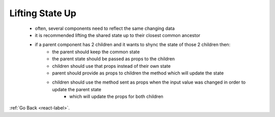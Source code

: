 .. _react-lifting-state-label:

Lifting State Up
================
    - often, several components need to reflect the same changing data
    - it is recommended lifting the shared state up to their closest common ancestor
    - if a parent component has 2 children and it wants to shync the state of those 2 children then:
        - the parent should keep the common state
        - the parent state should be passed as props to the children
        - children should use that props instead of their own state
        - parent should provide as props to children the method which will update the state
        - children should use the method sent as props when the input value was changed in order to update the parent state
            - which will update the props for both children


    .. code-block:: python
        :linenos:

        class TemperatureInput extends React.Component {
            constructor(props) {
                super(props);
                this.handleChange = this.handleChange.bind(this);
            }

            handleChange(e) {
                this.props.onTemperatureChange(e.target.value);
            }

            render() {
                const temperature = this.props.temperature;
                const scale = this.props.scale;
                return (
                  <fieldset>
                    <legend>Enter temperature in {scaleNames[scale]}:</legend>
                    <input value={temperature}
                           onChange={this.handleChange} />
                  </fieldset>
                );
            }
        }

        class Calculator extends React.Component {
            constructor(props) {
                super(props);
                this.handleCelsiusChange = this.handleCelsiusChange.bind(this);
                this.handleFahrenheitChange = this.handleFahrenheitChange.bind(this);
                this.state = {temperature: '', scale: 'c'};
            }

            handleCelsiusChange(temperature) {
                this.setState({scale: 'c', temperature});
            }

            handleFahrenheitChange(temperature) {
                this.setState({scale: 'f', temperature});
            }

            render() {
                const scale = this.state.scale;
                const temperature = this.state.temperature;
                const celsius = scale === 'f' ?
                    tryConvert(temperature, toCelsius) : temperature;
                const fahrenheit = scale === 'c' ?
                    tryConvert(temperature, toFahrenheit) : temperature;

                return (
                <div>
                    <TemperatureInput
                        scale="c"
                        temperature={celsius}
                        onTemperatureChange={this.handleCelsiusChange} />

                    <TemperatureInput
                        scale="f"
                        temperature={fahrenheit}
                        onTemperatureChange={this.handleFahrenheitChange} />

                    <BoilingVerdict
                        celsius={parseFloat(celsius)} />

                    </div>
                );
            }
        }

        function BoilingVerdict(props) {
            if (props.celsius >= 100) {
                return <p>The water would boil.</p>;
            }
            return <p>The water would not boil.</p>;
        }


:ref:`Go Back <react-label>`.